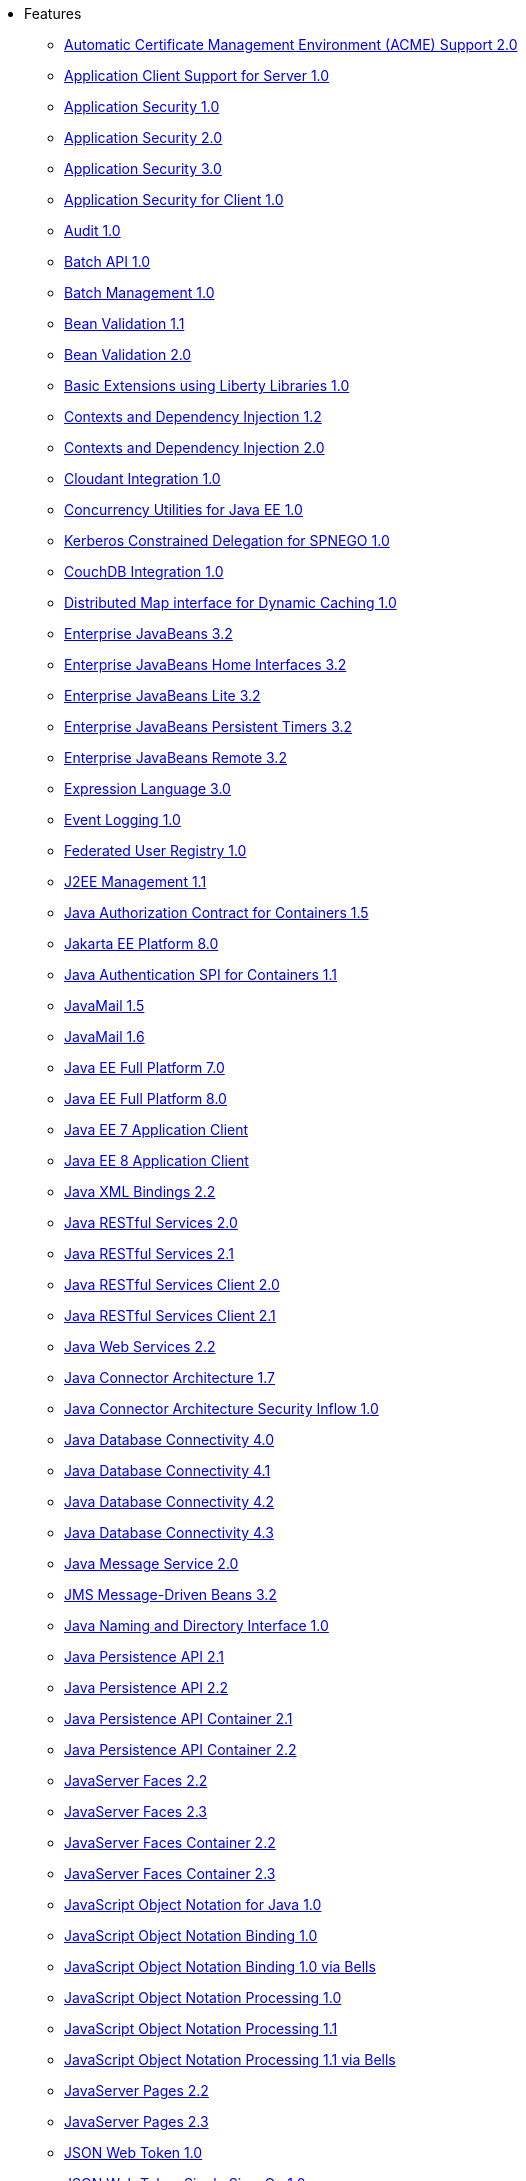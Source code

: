 * Features
  ** xref:feature/acmeCA-2.0.adoc[Automatic Certificate Management Environment (ACME) Support 2.0]
  ** xref:feature/appClientSupport-1.0.adoc[Application Client Support for Server 1.0]
  ** xref:feature/appSecurity-1.0.adoc[Application Security 1.0]
  ** xref:feature/appSecurity-2.0.adoc[Application Security 2.0]
  ** xref:feature/appSecurity-3.0.adoc[Application Security 3.0]
  ** xref:feature/appSecurityClient-1.0.adoc[Application Security for Client 1.0]
  ** xref:feature/audit-1.0.adoc[Audit 1.0]
  ** xref:feature/batch-1.0.adoc[Batch API 1.0]
  ** xref:feature/batchManagement-1.0.adoc[Batch Management 1.0]
  ** xref:feature/beanValidation-1.1.adoc[Bean Validation 1.1]
  ** xref:feature/beanValidation-2.0.adoc[Bean Validation 2.0]
  ** xref:feature/bells-1.0.adoc[Basic Extensions using Liberty Libraries 1.0]
  ** xref:feature/cdi-1.2.adoc[Contexts and Dependency Injection 1.2]
  ** xref:feature/cdi-2.0.adoc[Contexts and Dependency Injection 2.0]
  ** xref:feature/cloudant-1.0.adoc[Cloudant Integration 1.0]
  ** xref:feature/concurrent-1.0.adoc[Concurrency Utilities for Java EE 1.0]
  ** xref:feature/constrainedDelegation-1.0.adoc[Kerberos Constrained Delegation for SPNEGO 1.0]
  ** xref:feature/couchdb-1.0.adoc[CouchDB Integration 1.0]
  ** xref:feature/distributedMap-1.0.adoc[Distributed Map interface for Dynamic Caching 1.0]
  ** xref:feature/ejb-3.2.adoc[Enterprise JavaBeans 3.2]
  ** xref:feature/ejbHome-3.2.adoc[Enterprise JavaBeans Home Interfaces 3.2]
  ** xref:feature/ejbLite-3.2.adoc[Enterprise JavaBeans Lite 3.2]
  ** xref:feature/ejbPersistentTimer-3.2.adoc[Enterprise JavaBeans Persistent Timers 3.2]
  ** xref:feature/ejbRemote-3.2.adoc[Enterprise JavaBeans Remote 3.2]
  ** xref:feature/el-3.0.adoc[Expression Language 3.0]
  ** xref:feature/eventLogging-1.0.adoc[Event Logging 1.0]
  ** xref:feature/federatedRegistry-1.0.adoc[Federated User Registry 1.0]
  ** xref:feature/j2eeManagement-1.1.adoc[J2EE Management 1.1]
  ** xref:feature/jacc-1.5.adoc[Java Authorization Contract for Containers 1.5]
  ** xref:feature/jakartaee-8.0.adoc[Jakarta EE Platform 8.0]
  ** xref:feature/jaspic-1.1.adoc[Java Authentication SPI for Containers 1.1]
  ** xref:feature/javaMail-1.5.adoc[JavaMail 1.5]
  ** xref:feature/javaMail-1.6.adoc[JavaMail 1.6]
  ** xref:feature/javaee-7.0.adoc[Java EE Full Platform 7.0]
  ** xref:feature/javaee-8.0.adoc[Java EE Full Platform 8.0]
  ** xref:feature/javaeeClient-7.0.adoc[Java EE 7 Application Client]
  ** xref:feature/javaeeClient-8.0.adoc[Java EE 8 Application Client]
  ** xref:feature/jaxb-2.2.adoc[Java XML Bindings 2.2]
  ** xref:feature/jaxrs-2.0.adoc[Java RESTful Services 2.0]
  ** xref:feature/jaxrs-2.1.adoc[Java RESTful Services 2.1]
  ** xref:feature/jaxrsClient-2.0.adoc[Java RESTful Services Client 2.0]
  ** xref:feature/jaxrsClient-2.1.adoc[Java RESTful Services Client 2.1]
  ** xref:feature/jaxws-2.2.adoc[Java Web Services 2.2]
  ** xref:feature/jca-1.7.adoc[Java Connector Architecture 1.7]
  ** xref:feature/jcaInboundSecurity-1.0.adoc[Java Connector Architecture Security Inflow 1.0]
  ** xref:feature/jdbc-4.0.adoc[Java Database Connectivity 4.0]
  ** xref:feature/jdbc-4.1.adoc[Java Database Connectivity 4.1]
  ** xref:feature/jdbc-4.2.adoc[Java Database Connectivity 4.2]
  ** xref:feature/jdbc-4.3.adoc[Java Database Connectivity 4.3]
  ** xref:feature/jms-2.0.adoc[Java Message Service 2.0]
  ** xref:feature/jmsMdb-3.2.adoc[JMS Message-Driven Beans 3.2]
  ** xref:feature/jndi-1.0.adoc[Java Naming and Directory Interface 1.0]
  ** xref:feature/jpa-2.1.adoc[Java Persistence API 2.1]
  ** xref:feature/jpa-2.2.adoc[Java Persistence API 2.2]
  ** xref:feature/jpaContainer-2.1.adoc[Java Persistence API Container 2.1]
  ** xref:feature/jpaContainer-2.2.adoc[Java Persistence API Container 2.2]
  ** xref:feature/jsf-2.2.adoc[JavaServer Faces 2.2]
  ** xref:feature/jsf-2.3.adoc[JavaServer Faces 2.3]
  ** xref:feature/jsfContainer-2.2.adoc[JavaServer Faces Container 2.2]
  ** xref:feature/jsfContainer-2.3.adoc[JavaServer Faces Container 2.3]
  ** xref:feature/json-1.0.adoc[JavaScript Object Notation for Java 1.0]
  ** xref:feature/jsonb-1.0.adoc[JavaScript Object Notation Binding 1.0]
  ** xref:feature/jsonbContainer-1.0.adoc[JavaScript Object Notation Binding 1.0 via Bells]
  ** xref:feature/jsonp-1.0.adoc[JavaScript Object Notation Processing 1.0]
  ** xref:feature/jsonp-1.1.adoc[JavaScript Object Notation Processing 1.1]
  ** xref:feature/jsonpContainer-1.1.adoc[JavaScript Object Notation Processing 1.1 via Bells]
  ** xref:feature/jsp-2.2.adoc[JavaServer Pages 2.2]
  ** xref:feature/jsp-2.3.adoc[JavaServer Pages 2.3]
  ** xref:feature/jwt-1.0.adoc[JSON Web Token 1.0]
  ** xref:feature/jwtSso-1.0.adoc[JSON Web Token Single Sign-On 1.0]
  ** xref:feature/ldapRegistry-3.0.adoc[LDAP User Registry 3.0]
  ** xref:feature/localConnector-1.0.adoc[Admin Local Connector 1.0]
  ** xref:feature/logstashCollector-1.0.adoc[Logstash Collector 1.0]
  ** xref:feature/managedBeans-1.0.adoc[Java EE Managed Bean 1.0]
  ** xref:feature/mdb-3.2.adoc[Message-Driven Beans 3.2]
  ** xref:feature/microProfile-1.0.adoc[MicroProfile 1.0]
  ** xref:feature/microProfile-1.2.adoc[MicroProfile 1.2]
  ** xref:feature/microProfile-1.3.adoc[MicroProfile 1.3]
  ** xref:feature/microProfile-1.4.adoc[MicroProfile 1.4]
  ** xref:feature/microProfile-2.0.adoc[MicroProfile 2.0]
  ** xref:feature/microProfile-2.1.adoc[MicroProfile 2.1]
  ** xref:feature/microProfile-2.2.adoc[MicroProfile 2.2]
  ** xref:feature/microProfile-3.0.adoc[MicroProfile 3.0]
  ** xref:feature/microProfile-3.2.adoc[MicroProfile 3.2]
  ** xref:feature/microProfile-3.3.adoc[MicroProfile 3.3]
  ** xref:feature/mongodb-2.0.adoc[MongoDB Integration 2.0]
  ** xref:feature/monitor-1.0.adoc[Performance Monitoring 1.0]
  ** xref:feature/mpConfig-1.1.adoc[MicroProfile Config 1.1]
  ** xref:feature/mpConfig-1.2.adoc[MicroProfile Config 1.2]
  ** xref:feature/mpConfig-1.3.adoc[MicroProfile Config 1.3]
  ** xref:feature/mpConfig-1.4.adoc[MicroProfile Config 1.4]
  ** xref:feature/mpContextPropagation-1.0.adoc[MicroProfile Context Propagation 1.0]
  ** xref:feature/mpFaultTolerance-1.0.adoc[MicroProfile Fault Tolerance 1.0]
  ** xref:feature/mpFaultTolerance-1.1.adoc[MicroProfile Fault Tolerance 1.1]
  ** xref:feature/mpFaultTolerance-2.0.adoc[MicroProfile Fault Tolerance 2.0]
  ** xref:feature/mpFaultTolerance-2.1.adoc[MicroProfile Fault Tolerance 2.1]
  ** xref:feature/mpGraphQL-1.0.adoc[MicroProfile GraphQL 1.0]
  ** xref:feature/mpHealth-1.0.adoc[MicroProfile Health 1.0]
  ** xref:feature/mpHealth-2.0.adoc[MicroProfile Health 2.0]
  ** xref:feature/mpHealth-2.1.adoc[MicroProfile Health 2.1]
  ** xref:feature/mpHealth-2.2.adoc[MicroProfile Health 2.2]
  ** xref:feature/mpJwt-1.0.adoc[MicroProfile JSON Web Token 1.0]
  ** xref:feature/mpJwt-1.1.adoc[MicroProfile JSON Web Token 1.1]
  ** xref:feature/mpMetrics-1.0.adoc[MicroProfile Metrics 1.0]
  ** xref:feature/mpMetrics-1.1.adoc[MicroProfile Metrics 1.1]
  ** xref:feature/mpMetrics-2.0.adoc[MicroProfile Metrics 2.0]
  ** xref:feature/mpMetrics-2.2.adoc[MicroProfile Metrics 2.2]
  ** xref:feature/mpMetrics-2.3.adoc[MicroProfile Metrics 2.3]
  ** xref:feature/mpOpenAPI-1.0.adoc[MicroProfile OpenAPI 1.0]
  ** xref:feature/mpOpenAPI-1.1.adoc[MicroProfile OpenAPI 1.1]
  ** xref:feature/mpOpenTracing-1.0.adoc[MicroProfile OpenTracing 1.0]
  ** xref:feature/mpOpenTracing-1.1.adoc[MicroProfile OpenTracing 1.1]
  ** xref:feature/mpOpenTracing-1.2.adoc[MicroProfile OpenTracing 1.2]
  ** xref:feature/mpOpenTracing-1.3.adoc[MicroProfile OpenTracing 1.3]
  ** xref:feature/mpReactiveMessaging-1.0.adoc[MicroProfile Reactive Messaging 1.0]
  ** xref:feature/mpReactiveStreams-1.0.adoc[MicroProfile Reactive Streams 1.0]
  ** xref:feature/mpRestClient-1.0.adoc[MicroProfile Rest Client 1.0]
  ** xref:feature/mpRestClient-1.1.adoc[MicroProfile Rest Client 1.1]
  ** xref:feature/mpRestClient-1.2.adoc[MicroProfile Rest Client 1.2]
  ** xref:feature/mpRestClient-1.3.adoc[MicroProfile Rest Client 1.3]
  ** xref:feature/mpRestClient-1.4.adoc[MicroProfile Rest Client 1.4]
  ** xref:feature/oauth-2.0.adoc[OAuth 2.0]
  ** xref:feature/openapi-3.1.adoc[OpenAPI 3.1]
  ** xref:feature/openid-2.0.adoc[OpenID 2.0]
  ** xref:feature/openidConnectClient-1.0.adoc[OpenID Connect Client 1.0]
  ** xref:feature/openidConnectServer-1.0.adoc[OpenID Connect Provider 1.0]
  ** xref:feature/opentracing-1.0.adoc[Opentracing 1.0]
  ** xref:feature/opentracing-1.1.adoc[Opentracing 1.1]
  ** xref:feature/opentracing-1.2.adoc[Opentracing 1.2]
  ** xref:feature/opentracing-1.3.adoc[Opentracing 1.3]
  ** xref:feature/osgiConsole-1.0.adoc[OSGi Debug Console 1.0]
  ** xref:feature/passwordUtilities-1.0.adoc[Password Utilities 1.0]
  ** xref:feature/requestTiming-1.0.adoc[Request Timing 1.0]
  ** xref:feature/restConnector-2.0.adoc[Admin REST Connector 2.0]
  ** xref:feature/samlWeb-2.0.adoc[SAML Web Single Sign-On 2.0]
  ** xref:feature/servlet-3.1.adoc[Java Servlets 3.1]
  ** xref:feature/servlet-4.0.adoc[Java Servlets 4.0]
  ** xref:feature/sessionCache-1.0.adoc[JCache Session Persistence 1.0]
  ** xref:feature/sessionDatabase-1.0.adoc[Database Session Persistence 1.0]
  ** xref:feature/sipServlet-1.1.adoc[SIP Servlet 1.1]
  ** xref:feature/socialLogin-1.0.adoc[Social Media Login 1.0]
  ** xref:feature/spnego-1.0.adoc[Simple and Protected GSSAPI Negotiation Mechanism 1.0]
  ** xref:feature/springBoot-1.5.adoc[Spring Boot Support 1.5]
  ** xref:feature/springBoot-2.0.adoc[Spring Boot Support 2.0]
  ** xref:feature/ssl-1.0.adoc[Secure Socket Layer 1.0]
  ** xref:feature/transportSecurity-1.0.adoc[Transport Security 1.0]
  ** xref:feature/wasJmsClient-2.0.adoc[JMS 2.0 Client for Message Server]
  ** xref:feature/wasJmsSecurity-1.0.adoc[Message Server Security 1.0]
  ** xref:feature/wasJmsServer-1.0.adoc[Message Server 1.0]
  ** xref:feature/webCache-1.0.adoc[Web Response Cache 1.0]
  ** xref:feature/webProfile-7.0.adoc[Java EE Web Profile 7.0]
  ** xref:feature/webProfile-8.0.adoc[Java EE Web Profile 8.0]
  ** xref:feature/websocket-1.0.adoc[Java WebSocket 1.0]
  ** xref:feature/websocket-1.1.adoc[Java WebSocket 1.1]
  ** xref:feature/wsAtomicTransaction-1.2.adoc[WS-AT Service 1.2]
  ** xref:feature/wsSecurity-1.1.adoc[Web Service Security 1.1]
  ** xref:feature/wsSecuritySaml-1.1.adoc[WSSecurity SAML 1.1]
  ** xref:feature/grpc-1.0.adoc[gRPC 1.0]
  ** xref:feature/grpcClient-1.0.adoc[gRPC Client 1.0]
  ** xref:feature/kernel.adoc[Liberty Kernel]
